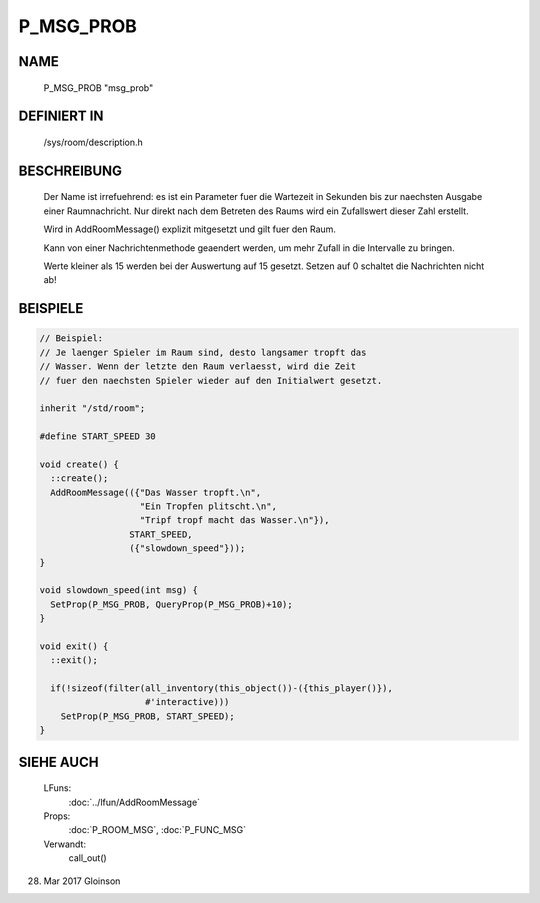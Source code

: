 P_MSG_PROB
==========

NAME
----
    P_MSG_PROB                    "msg_prob"                    

DEFINIERT IN
------------

    /sys/room/description.h

BESCHREIBUNG
------------
     Der Name ist irrefuehrend: es ist ein Parameter fuer die Wartezeit
     in Sekunden bis zur naechsten Ausgabe einer Raumnachricht.
     Nur direkt nach dem Betreten des Raums wird ein Zufallswert dieser
     Zahl erstellt.

     Wird in AddRoomMessage() explizit mitgesetzt und gilt fuer den Raum.

     Kann von einer Nachrichtenmethode geaendert werden, um mehr Zufall
     in die Intervalle zu bringen.

     Werte kleiner als 15 werden bei der Auswertung auf 15 gesetzt. Setzen
     auf 0 schaltet die Nachrichten nicht ab!

BEISPIELE
---------

.. code-block:: pike

     // Beispiel:
     // Je laenger Spieler im Raum sind, desto langsamer tropft das
     // Wasser. Wenn der letzte den Raum verlaesst, wird die Zeit
     // fuer den naechsten Spieler wieder auf den Initialwert gesetzt.

     inherit "/std/room";

     #define START_SPEED 30

     void create() {
       ::create();
       AddRoomMessage(({"Das Wasser tropft.\n",
                        "Ein Tropfen plitscht.\n",
                        "Tripf tropf macht das Wasser.\n"}),
                      START_SPEED,
                      ({"slowdown_speed"}));
     }

     void slowdown_speed(int msg) {
       SetProp(P_MSG_PROB, QueryProp(P_MSG_PROB)+10);
     }

     void exit() {
       ::exit();
       
       if(!sizeof(filter(all_inventory(this_object())-({this_player()}),
                         #'interactive)))
         SetProp(P_MSG_PROB, START_SPEED);
     }

SIEHE AUCH
----------

     LFuns:
       :doc:`../lfun/AddRoomMessage`
     Props:
       :doc:`P_ROOM_MSG`, :doc:`P_FUNC_MSG`
     Verwandt:
       call_out()

28. Mar 2017 Gloinson
